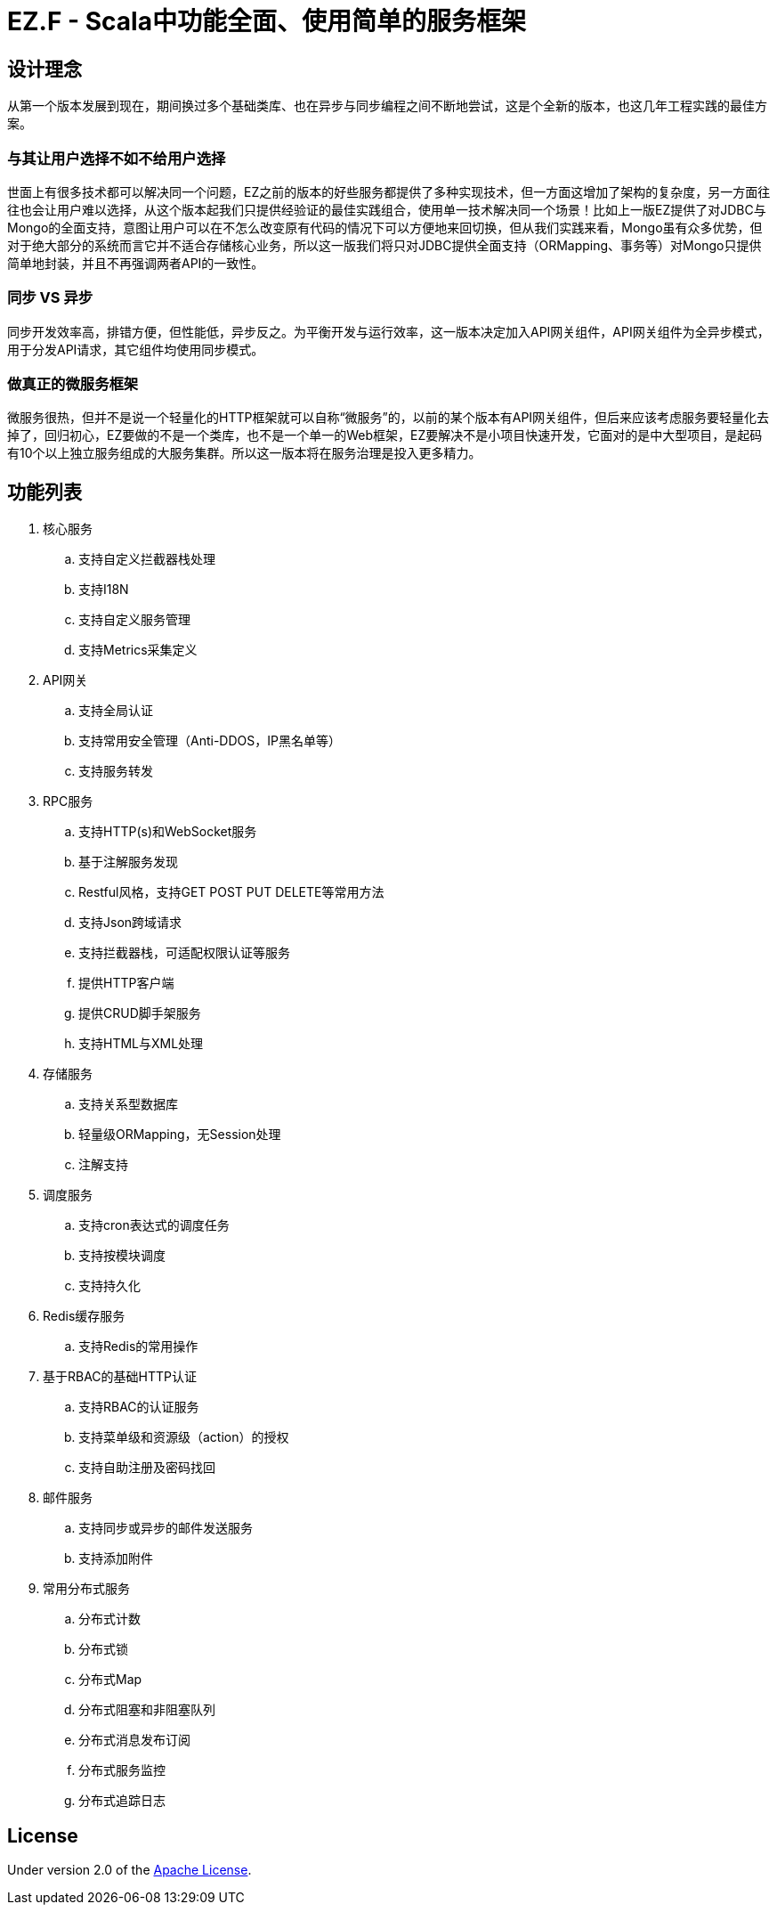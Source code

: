 = EZ.F - Scala中功能全面、使用简单的服务框架

== 设计理念
从第一个版本发展到现在，期间换过多个基础类库、也在异步与同步编程之间不断地尝试，这是个全新的版本，也这几年工程实践的最佳方案。

=== 与其让用户选择不如不给用户选择
世面上有很多技术都可以解决同一个问题，EZ之前的版本的好些服务都提供了多种实现技术，但一方面这增加了架构的复杂度，另一方面往往也会让用户难以选择，从这个版本起我们只提供经验证的最佳实践组合，使用单一技术解决同一个场景！比如上一版EZ提供了对JDBC与Mongo的全面支持，意图让用户可以在不怎么改变原有代码的情况下可以方便地来回切换，但从我们实践来看，Mongo虽有众多优势，但对于绝大部分的系统而言它并不适合存储核心业务，所以这一版我们将只对JDBC提供全面支持（ORMapping、事务等）对Mongo只提供简单地封装，并且不再强调两者API的一致性。

=== 同步 VS 异步
同步开发效率高，排错方便，但性能低，异步反之。为平衡开发与运行效率，这一版本决定加入API网关组件，API网关组件为全异步模式，用于分发API请求，其它组件均使用同步模式。

=== 做真正的微服务框架
微服务很热，但并不是说一个轻量化的HTTP框架就可以自称“微服务”的，以前的某个版本有API网关组件，但后来应该考虑服务要轻量化去掉了，回归初心，EZ要做的不是一个类库，也不是一个单一的Web框架，EZ要解决不是小项目快速开发，它面对的是中大型项目，是起码有10个以上独立服务组成的大服务集群。所以这一版本将在服务治理是投入更多精力。

== 功能列表

. 核心服务
.. 支持自定义拦截器栈处理
.. 支持I18N
.. 支持自定义服务管理
.. 支持Metrics采集定义

. API网关
.. 支持全局认证
.. 支持常用安全管理（Anti-DDOS，IP黑名单等）
.. 支持服务转发

. RPC服务
.. 支持HTTP(s)和WebSocket服务
.. 基于注解服务发现
.. Restful风格，支持GET POST PUT DELETE等常用方法
.. 支持Json跨域请求
.. 支持拦截器栈，可适配权限认证等服务
.. 提供HTTP客户端
.. 提供CRUD脚手架服务
.. 支持HTML与XML处理

. 存储服务
.. 支持关系型数据库
.. 轻量级ORMapping，无Session处理
.. 注解支持

. 调度服务
.. 支持cron表达式的调度任务
.. 支持按模块调度
.. 支持持久化

. Redis缓存服务
.. 支持Redis的常用操作

. 基于RBAC的基础HTTP认证
.. 支持RBAC的认证服务
.. 支持菜单级和资源级（action）的授权
.. 支持自助注册及密码找回

. 邮件服务
.. 支持同步或异步的邮件发送服务
.. 支持添加附件

. 常用分布式服务
.. 分布式计数
.. 分布式锁
.. 分布式Map
.. 分布式阻塞和非阻塞队列
.. 分布式消息发布订阅
.. 分布式服务监控
.. 分布式追踪日志

== License

Under version 2.0 of the http://www.apache.org/licenses/LICENSE-2.0[Apache License].
